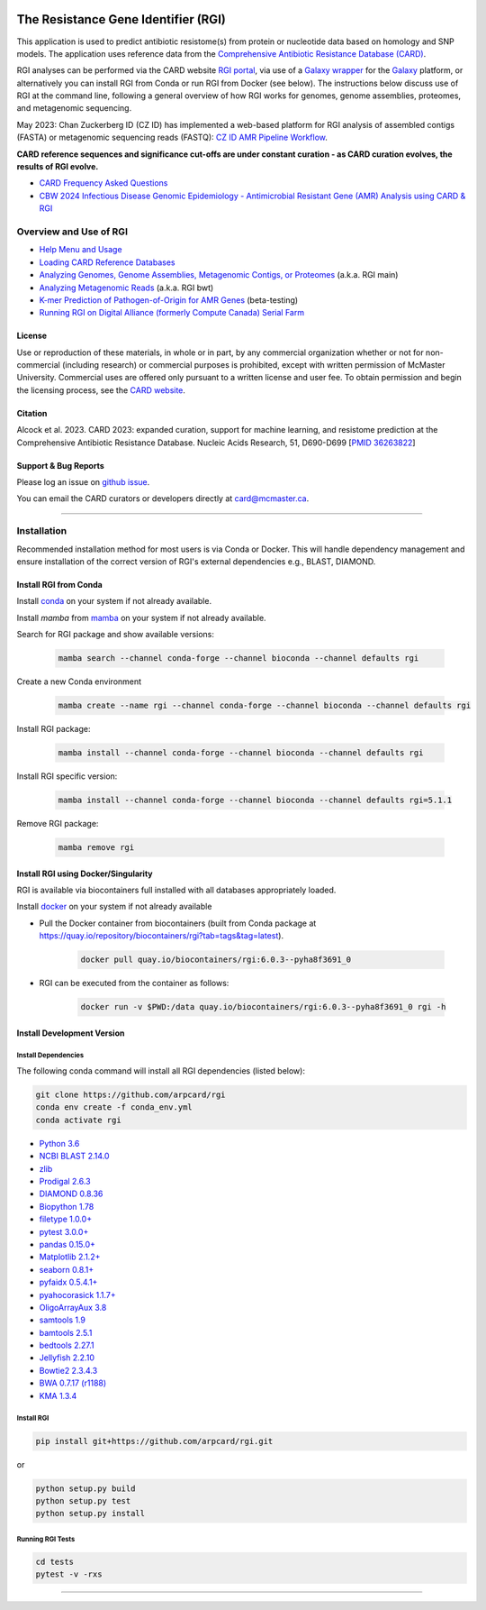 |build-status| |docs|

.. |build-status| image:: https://travis-ci.org/arpcard/rgi.svg?branch=master
    :alt: build status
    :scale: 100%
    :target: https://travis-ci.org/arpcard/rgi

.. |build-status| image:: https://github.com/arpcard/rgi/actions/workflows/build.yml/badge.svg?branch=master
		 :alt: Workflow status badge
		 :scale: 100%
		 :target: https://github.com/arpcard/rgi/actions/workflows/build.yml

.. |docs| image:: https://img.shields.io/badge/install%20with-bioconda-brightgreen.svg?style=flat
    :alt: Documentation
    :scale: 100%
    :target: http://bioconda.github.io/recipes/rgi/README.html

====================================
The Resistance Gene Identifier (RGI)
====================================

This application is used to predict antibiotic resistome(s) from protein or nucleotide data based on homology and SNP models. The application uses reference data from the `Comprehensive Antibiotic Resistance Database (CARD) <https://card.mcmaster.ca/>`_.

RGI analyses can be performed via the CARD website `RGI portal <https://card.mcmaster.ca/analyze/rgi>`_, via use of a `Galaxy wrapper <https://toolshed.g2.bx.psu.edu/view/card/rgi/715bc9aeef69>`_ for the `Galaxy <https://galaxyproject.org/tutorials/g101>`_ platform, or alternatively you can install RGI from Conda or run RGI from Docker (see below). The instructions below discuss use of RGI at the command line, following a general overview of how RGI works for genomes, genome assemblies, proteomes, and metagenomic sequencing.

May 2023: Chan Zuckerberg ID (CZ ID) has implemented a web-based platform for RGI analysis of assembled contigs (FASTA) or metagenomic sequencing reads (FASTQ): `CZ ID AMR Pipeline Workflow <https://chanzuckerberg.zendesk.com/hc/en-us/articles/15091031482644-AMR-Pipeline-Workflow>`_.

**CARD reference sequences and significance cut-offs are under constant curation - as CARD curation evolves, the results of RGI evolve.**

* `CARD Frequency Asked Questions <https://github.com/arpcard/FAQ>`_
* `CBW 2024 Infectious Disease Genomic Epidemiology - Antimicrobial Resistant Gene (AMR) Analysis using CARD & RGI <https://www.youtube.com/watch?v=FvOCDlcYaTo&list=PL3izGL6oi0S8RG8vnwLXFznzJnKh8OR8F&index=6>`_

Overview and Use of RGI
=======================

* `Help Menu and Usage </docs/rgi_help.rst>`_
* `Loading CARD Reference Databases </docs/rgi_load.rst>`_
* `Analyzing Genomes, Genome Assemblies, Metagenomic Contigs, or Proteomes </docs/rgi_main.rst>`_ (a.k.a. RGI main)
* `Analyzing Metagenomic Reads </docs/rgi_bwt.rst>`_ (a.k.a. RGI bwt)
* `K-mer Prediction of Pathogen-of-Origin for AMR Genes </docs/rgi_kmer.rst>`_ (beta-testing)
* `Running RGI on Digital Alliance (formerly Compute Canada) Serial Farm </docs/rgi_digital_alliance.rst>`_

License
--------

Use or reproduction of these materials, in whole or in part, by any commercial organization whether or not for non-commercial (including research) or commercial purposes is prohibited, except with written permission of McMaster University. Commercial uses are offered only pursuant to a written license and user fee. To obtain permission and begin the licensing process, see the `CARD website <https://card.mcmaster.ca/about>`_.

Citation
--------

Alcock et al. 2023. CARD 2023: expanded curation, support for machine learning, and resistome prediction at the Comprehensive Antibiotic Resistance Database. Nucleic Acids Research, 51, D690-D699 [`PMID 36263822 <https://www.ncbi.nlm.nih.gov/pubmed/36263822>`_]

Support & Bug Reports
----------------------

Please log an issue on `github issue <https://github.com/arpcard/rgi/issues>`_.

You can email the CARD curators or developers directly at `card@mcmaster.ca <mailto:card@mcmaster.ca>`_.

---------------------

Installation
============

Recommended installation method for most users is via Conda or Docker.
This will handle dependency management and ensure installation of the
correct version of RGI's external dependencies e.g., BLAST, DIAMOND.

Install RGI from Conda
----------------------

Install `conda <https://docs.conda.io/projects/conda/en/latest/user-guide/install/>`_ on your system if not already available.

Install `mamba` from `mamba <https://mamba.readthedocs.io/en/latest/installation.html>`_ on your system if not already available.

Search for RGI package and show available versions:

  .. code-block:: sh

        mamba search --channel conda-forge --channel bioconda --channel defaults rgi

Create a new Conda environment

  .. code-block:: sh

        mamba create --name rgi --channel conda-forge --channel bioconda --channel defaults rgi

Install RGI package:

  .. code-block:: sh

        mamba install --channel conda-forge --channel bioconda --channel defaults rgi

Install RGI specific version:

  .. code-block:: sh

        mamba install --channel conda-forge --channel bioconda --channel defaults rgi=5.1.1

Remove RGI package:

  .. code-block:: sh

        mamba remove rgi


Install RGI using Docker/Singularity
------------------------------------

RGI is available via biocontainers full installed with all
databases appropriately loaded.

Install `docker <https://docs.docker.com/get-docker/>`_ on your system if not already available

- Pull the Docker container from biocontainers (built from Conda package at https://quay.io/repository/biocontainers/rgi?tab=tags&tag=latest).

    .. code-block:: sh

        docker pull quay.io/biocontainers/rgi:6.0.3--pyha8f3691_0

- RGI can be executed from the container as follows:

    .. code-block:: sh

        docker run -v $PWD:/data quay.io/biocontainers/rgi:6.0.3--pyha8f3691_0 rgi -h


Install Development Version
---------------------------

Install Dependencies
````````````
The following conda command will install all RGI dependencies (listed below):

.. code-block:: sh

    git clone https://github.com/arpcard/rgi
    conda env create -f conda_env.yml
    conda activate rgi

- `Python 3.6 <https://www.python.org/>`_
- `NCBI BLAST 2.14.0 <https://blast.ncbi.nlm.nih.gov/Blast.cgi>`_
- `zlib <https://bitbucket.org/gutworth/six>`_
- `Prodigal 2.6.3 <https://github.com/hyattpd/prodigal/wiki/Installation>`_
- `DIAMOND 0.8.36 <https://github.com/bbuchfink/diamond>`_
- `Biopython 1.78 <https://biopython.org/>`_
- `filetype 1.0.0+ <https://pypi.org/project/filetype/>`_
- `pytest 3.0.0+ <https://docs.pytest.org/en/latest/>`_
- `pandas 0.15.0+ <https://pandas.pydata.org/>`_
- `Matplotlib 2.1.2+ <https://matplotlib.org/>`_
- `seaborn 0.8.1+ <https://matplotlib.org/>`_
- `pyfaidx 0.5.4.1+ <https://pypi.org/project/pyfaidx/>`_
- `pyahocorasick 1.1.7+ <https://pypi.org/project/pyahocorasick/>`_
- `OligoArrayAux 3.8 <http://unafold.rna.albany.edu/?q=DINAMelt/OligoArrayAux>`_
- `samtools 1.9 <https://github.com/samtools/samtools>`_
- `bamtools 2.5.1 <https://github.com/pezmaster31/bamtools>`_
- `bedtools 2.27.1 <https://github.com/arq5x/bedtools2>`_
- `Jellyfish 2.2.10 <https://github.com/gmarcais/Jellyfish>`_
- `Bowtie2 2.3.4.3 <http://bowtie-bio.sourceforge.net/bowtie2/index.shtml>`_
- `BWA 0.7.17 (r1188) <https://github.com/lh3/bwa>`_
- `KMA 1.3.4 <https://bitbucket.org/genomicepidemiology/kma/src/master>`_


Install RGI
```````````

.. code-block:: sh

   pip install git+https://github.com/arpcard/rgi.git

or

.. code-block:: sh

   python setup.py build
   python setup.py test
   python setup.py install

Running RGI Tests
`````````````````
.. code-block:: sh

   cd tests
   pytest -v -rxs

-------------------

